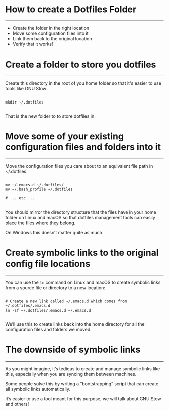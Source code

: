 * How to create a Dotfiles Folder
-----
- Create the folder in the right location
- Move some configuration files into it
- Link them back to the original location
- Verify that it works!

* Create a folder to store you dotfiles
-----
Create this directory in the root of you home folder so that it's easier to use tools like GNU Stow:

#+begin_src

mkdir ~/.dotfiles

#+end_src

That is the new folder to to store dotfiles in.

* Move some of your existing configuration files and folders into it
-----
Move the configuration files you care about to an equivalent file path in ~/.dotfiles:

#+begin_src 

  mv ~/.emacs.d ~/.dotfiles/
  mv ~/.bash_profile ~/.dotfiles

  # ... etc ...

#+end_src

You should mirror the directory structure that the files have in your home folder on Linux and macOS so that dotfiles management tools can easily place the files where they belong.

On Windows this doesn’t matter quite as much.

* Create symbolic links to the original config file locations
-----
You can use the =ln= command on Linux and macOS to create symbolic links from a source file or directory to a new location:

#+begin_src

# Create a new link called ~/.emacs.d which comes from ~/.dotfiles/.emacs.d
ln -sf ~/.dotfiles/.emacs.d ~/.emacs.d

#+end_src

We’ll use this to create links back into the home directory for all the configuration files and folders we moved.

* The downside of symbolic links
-----
As you might imagine, it’s tedious to create and manage symbolic links like this, especially when you are syncing them between machines.

Some people solve this by writing a “bootstrapping” script that can create all symbolic links automatically.

It’s easier to use a tool meant for this purpose, we will talk about GNU Stow and others!


